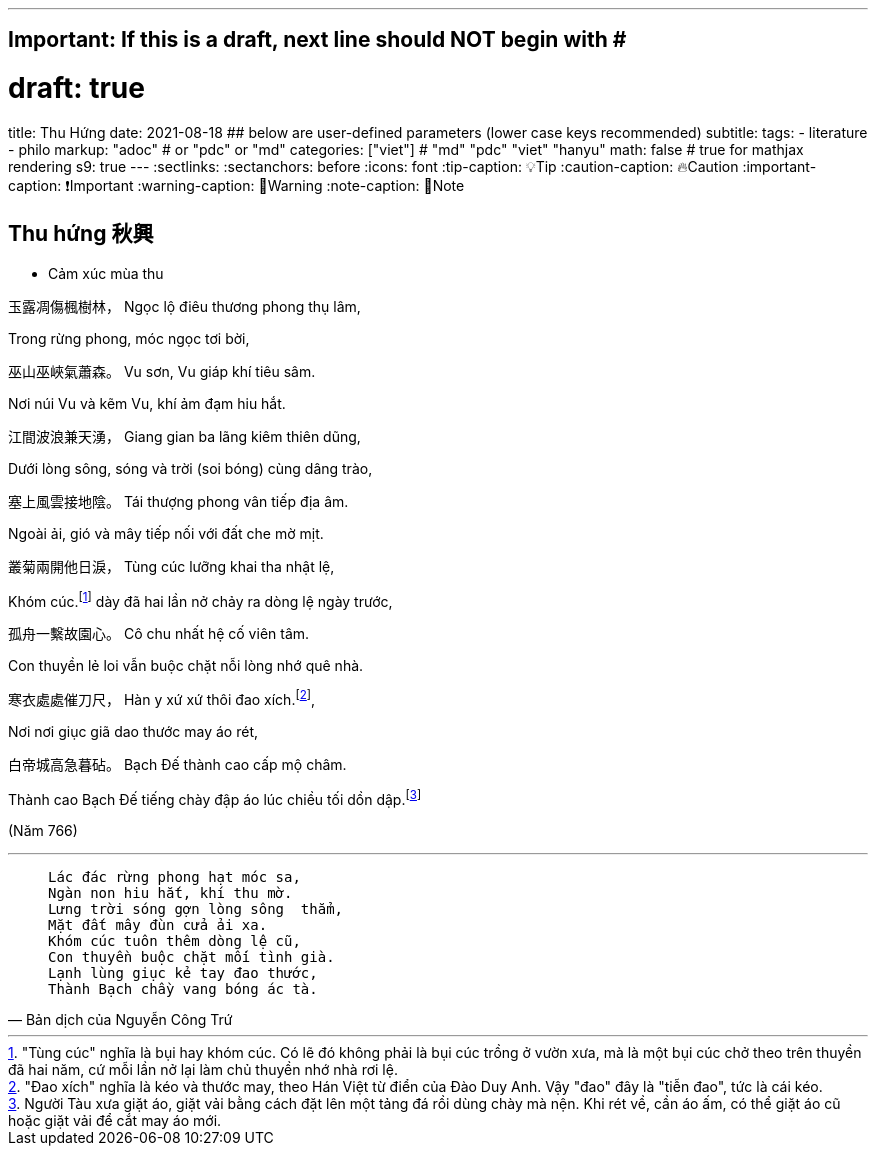 ---
## Important: If this is a draft, next line should NOT begin with #
# draft: true
title: Thu Hứng
date: 2021-08-18
## below are user-defined parameters (lower case keys recommended)
subtitle:
tags:
  - literature
  - philo
markup: "adoc"  # or "pdc" or "md"
categories: ["viet"] # "md" "pdc" "viet" "hanyu"
math: false  # true for mathjax rendering
s9: true
---
// BEGIN AsciiDoc Document Header
:sectlinks:
:sectanchors: before
:icons: font
:tip-caption: 💡Tip
:caution-caption: 🔥Caution
:important-caption: ❗️Important
:warning-caption: 🧨Warning
:note-caption: 🔖Note
// After blank line, BEGIN asciidoc

## Thu hứng 秋興
• Cảm xúc mùa thu

玉露凋傷楓樹林，
Ngọc lộ điêu thương phong thụ lâm,

Trong rừng phong, móc ngọc tơi bời,

巫山巫峽氣蕭森。
Vu sơn, Vu giáp khí tiêu sâm.

Nơi núi Vu và kẽm Vu, khí ảm đạm hiu hắt.

江間波浪兼天湧，
Giang gian ba lãng kiêm thiên dũng,

Dưới lòng sông, sóng và trời (soi bóng) cùng dâng trào,

塞上風雲接地陰。
Tái thượng phong vân tiếp địa âm.

Ngoài ải, gió và mây tiếp nối với đất che mờ mịt.

叢菊兩開他日淚，
Tùng cúc lưỡng khai tha nhật lệ,

Khóm cúc.footnote:1["Tùng cúc" nghĩa là bụi hay khóm cúc. Có lẽ đó không phải là bụi cúc trồng ở vườn xưa, mà là một bụi cúc chở theo trên thuyền đã hai năm, cứ mỗi lần nở lại làm chủ thuyền nhớ nhà rơi lệ.]  dày đã hai lần nở chảy ra dòng lệ ngày trước,

孤舟一繫故園心。
Cô chu nhất hệ cố viên tâm.

Con thuyền lẻ loi vẫn buộc chặt nỗi lòng nhớ quê nhà.

寒衣處處催刀尺，
Hàn y xứ xứ thôi đao xích.footnote:2["Đao xích" nghĩa là kéo và thước may, theo Hán Việt từ điển của Đào Duy Anh. Vậy "đao" đây là "tiễn đao", tức là cái kéo.],

Nơi nơi giục giã dao thước may áo rét,

白帝城高急暮砧。
Bạch Đế thành cao cấp mộ châm.

Thành cao Bạch Đế tiếng chày đập áo lúc chiều tối dồn dập.footnote:3[Người Tàu xưa giặt áo, giặt vải bằng cách đặt lên một tảng đá rồi dùng chày mà nện. Khi rét về, cần áo ấm, có thể giặt áo cũ hoặc giặt vải để cắt may áo mới.]


(Năm 766)

___

[quote, Bản dịch của Nguyễn Công Trứ]

____
 Lác đác rừng phong hạt móc sa,
 Ngàn non hiu hắt, khí thu mờ.
 Lưng trời sóng gợn lòng sông  thẳm,
 Mặt đất mây đùn cửa ải xa.
 Khóm cúc tuôn thêm dòng lệ cũ,
 Con thuyền buộc chặt mối tình già.
 Lạnh lùng giục kẻ tay đao thước,
 Thành Bạch chầy vang bóng ác tà.
____